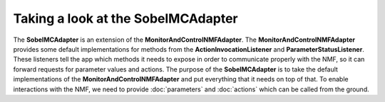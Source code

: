 ===================================
Taking a look at the SobelMCAdapter
===================================
The **SobelMCAdapter** is an extension of the **MonitorAndControlNMFAdapter**.
The **MonitorAndControlNMFAdapter** provides some default implementations for methods from the **ActionInvocationListener** and **ParameterStatusListener**.
These listeners tell the app which methods it needs to expose in order to communicate properly with the NMF, so it can forward requests for parameter values and actions.
The purpose of the **SobelMCAdapter** is to take the default implementations of the **MonitorAndControlNMFAdapter** and put everything that it needs on top of that.
To enable interactions with the NMF, we need to provide :doc:`parameters` and :doc:`actions` which can be called from the ground.
